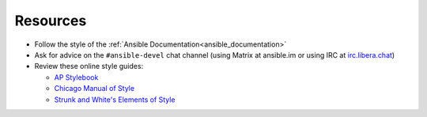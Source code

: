 Resources
^^^^^^^^^
* Follow the style of the :ref:`Ansible Documentation<ansible_documentation>`
* Ask for advice on the ``#ansible-devel`` chat channel (using Matrix at ansible.im or using IRC at `irc.libera.chat <https://libera.chat/>`_)
* Review these online style guides:

  * `AP Stylebook <https://www.apstylebook.com>`_
  * `Chicago Manual of Style <https://www.chicagomanualofstyle.org/home.html>`_
  * `Strunk and White's Elements of Style <https://www.crockford.com/wrrrld/style.html>`_

